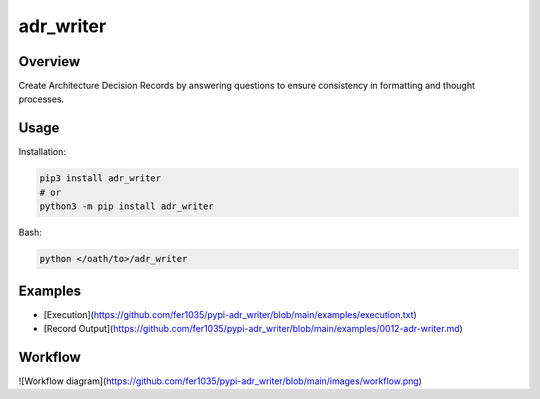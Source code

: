 ==============
**adr_writer**
==============

Overview
--------

Create Architecture Decision Records by answering questions to ensure consistency in formatting and thought processes.

Usage
-----

Installation:

.. code-block:: BASH

    pip3 install adr_writer
    # or
    python3 -m pip install adr_writer

Bash:

.. code-block:: BASH

    python </oath/to>/adr_writer

Examples
--------

- [Execution](https://github.com/fer1035/pypi-adr_writer/blob/main/examples/execution.txt)
- [Record Output](https://github.com/fer1035/pypi-adr_writer/blob/main/examples/0012-adr-writer.md)

Workflow
--------

![Workflow diagram](https://github.com/fer1035/pypi-adr_writer/blob/main/images/workflow.png)

